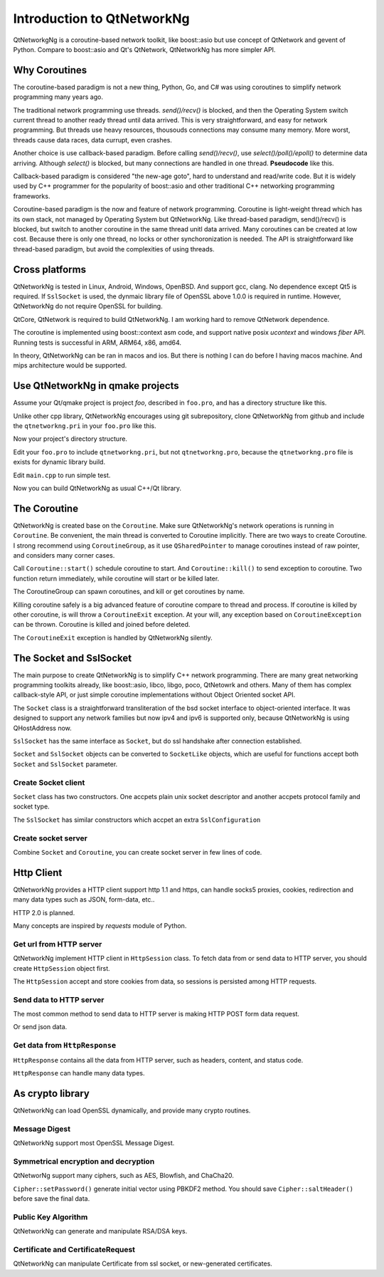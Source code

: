 Introduction to QtNetworkNg
===========================

QtNetworkgNg is a coroutine-based network toolkit, like boost::asio but use concept of QtNetwork and gevent of Python. Compare to boost::asio and Qt's QtNetwork, QtNetworkNg has more simpler API.


Why Coroutines
--------------

The coroutine-based paradigm is not a new thing, Python, Go, and C# was using coroutines to simplify network programming many years ago. 

The traditional network programming use threads. `send()/recv()` is blocked, and then the Operating System switch current thread to another ready thread until data arrived. This is very straightforward, and easy for network programming. But threads use heavy resources, thousouds connections may consume many memory. More worst, threads cause data races, data currupt, even crashes.

Another choice is use callback-based paradigm. Before calling `send()/recv()`, use `select()/poll()/epoll()` to determine data arriving. Although `select()` is blocked, but many connections are handled in one thread. **Pseudocode** like this.

.. code-block:: c++
    :caption: callback-based networking programming

    class HandleRequest {
    public:
        HandleRequest() {
            state = ReadingHeader;
            fd->readyRead->addCallback(this::onReadyRead); // add fd to select() hub, if data arrived, call this::onReadRead;
        }
        void onReadyRead() {
            const QByteArray &buf = fd->read(fd->bytesAvailable());
            data.append(buf);
            if (this->state == ReadingHeader) {
                tryToReadHeader(data);
            } else if (this->state == ReadingBody) {
                tryToReadBody(data);
            }
        }
    };
    
    class SelectHub {
    public:
        typedef void* context;
        typedef std::function<void(int,Context) Callback;
        void addOnRead(int fd, Callback callback, Context context) {
            fds.append(make_tuple(fd, callback, context));
        }
    private:
        void run() {
            while(true) {
                fd, callback, context = select(fds);
                callback(fd, context);
            }
        }
        List<Tuple<int, Callback, Context>> fds;
    };

Callback-based paradigm is considered "the new-age goto", hard to understand and read/write code. But it is widely used by C++ programmer for the popularity of boost::asio and other traditional C++ networking programming frameworks.

Coroutine-based paradigm is the now and feature of network programming. Coroutine is light-weight thread which has its own stack, not managed by Operating System but QtNetworkNg. Like thread-based paradigm, send()/recv() is blocked, but switch to another coroutine in the same thread unitl data arrived. Many coroutines can be created at low cost. Because there is only one thread, no locks or other synchoronization is needed. The API is straightforward like thread-based paradigm, but avoid the complexities of using threads.

Cross platforms
---------------

QtNetworkNg is tested in Linux, Android, Windows, OpenBSD. And support gcc, clang. No dependence except Qt5 is required. If ``SslSocket`` is used, the dynmaic library file of OpenSSL above 1.0.0 is required in runtime. However, QtNetworkNg do not require OpenSSL for building.

QtCore, QtNetwork is required to build QtNetworkNg. I am working hard to remove QtNetwork dependence.

The coroutine is implemented using boost::context asm code, and support native posix `ucontext` and windows `fiber` API. Running tests is successful in ARM, ARM64, x86, amd64.

In theory, QtNetworkNg can be ran in macos and ios. But there is nothing I can do before I having macos machine. And mips architecture would be supported.

Use QtNetworkNg in qmake projects
---------------------------------

Assume your Qt/qmake project is project *foo*, described in ``foo.pro``, and has a directory structure like this.

.. code-block:: text
    :caption: original content of project directory
    
    foo.pro
    main.cpp
    
Unlike other cpp library, QtNetworkNg encourages using git subrepository, clone QtNetworkNg from github and include the ``qtnetworkng.pri`` in your ``foo.pro`` like this.

.. code-block:: bash
    :caption: get qtnetworkng
    
    git clone https://github.com/hgoldfish/qtnetworkng.git

Now your project's directory structure.

.. code-block:: text
    :caption: contents of project directory.
    
    foo.pro
    main.cpp
    qtnetworkng/
        qtnetworkng.pri
        qtnetworkng.pro
        other files...
        
Edit your ``foo.pro`` to include ``qtnetworkng.pri``, but not ``qtnetworkng.pro``, because the ``qtnetworkng.pro`` file is exists for dynamic library build.

.. code-block:: text
    :caption: foo.pro

    QT += core network
    TARGET = foo
    SOURCES += main.cpp
    include(qtnetworkng/qtnetworkng.pri)
    
Edit ``main.cpp`` to run simple test.

.. code-block:: c++
    :caption: get web page.
    
    #include "qtnetworkng/qtnetworkng.h"
    #include <QtCore/QCoreApplication>
    
    using namespace qtng;
    int main(int argc, char **argv)
    {
        QCoreApplication app(argc, argv);
        HttpSession session;
        HttpResponse resp = session.get("http://news.163.com/");
        qDebug() << resp.html();
        return 0;\
    }

Now you can build QtNetworkNg as usual C++/Qt library.

.. code-block:: bash
    :caption: build project
    
    qmake foo.pro
    make
    ./foo

.. Use QtNetworkNg in ordinary cpp projects
.. ----------------------------------------
.. 
.. If you want a traditional cpp library usage, please download QtNetworkNg, build and install it. ::
.. 
..     git clone https://github.com/hgoldfish/qtnetworkng.git
..     cd qtnetworkng
.. 
.. QtNetworkNg support qmake and cmake, which follow the similar build flow. ::
.. 
..     mkdir build
..     cd build
..     qmake ..
..     make -j8
..     make install
..     
.. Replace ``qmake`` with ``cmake`` if you use cmake.
.. 
.. Edit your foo.pro to link to `qtnetworkng`. ::
.. 
..     # foo.pro
..     QT += core gui widgets
..     TARGET += foo
..     SOURCES += main.cpp
..     LIBS += qtnetworkng
    
The Coroutine 
-------------

QtNetworkNg is created base on the ``Coroutine``. Make sure QtNetworkNg's network operations is running in ``Coroutine``. Be convenient, the main thread is converted to Coroutine implicitly. There are two ways to create Coroutine. I strong recommend using ``CoroutineGroup``, as it use ``QSharedPointer`` to manage coroutines instead of raw pointer, and considers many corner cases.

.. code-block:: c++
    :caption: start coroutine
    
    void coroutine_entry()
    {
        Coroutine::sleep(1000); // sleep 1s
        qDebug() << "I am coroutine: " << Coroutine::current().id();
    }
    // I strong recommend using CoroutineGroup.
    CoroutineGroup operations;
    QSharedPointer<Coroutine> coroutine = operations.spawn(coroutine_entry);
    
    // Or manage coroutine yourself.
    QSharedPointer<Coroutine> coroutine = Coroutine::spawn(coroutine_entry);
    
Call ``Coroutine::start()`` schedule coroutine to start. And ``Coroutine::kill()`` to send exception to coroutine. Two function return immediately, while coroutine will start or be killed later.

The CoroutineGroup can spawn coroutines, and kill or get coroutines by name.

.. code-block:: c++
    :caption: manage many coroutines
    
    CoroutineGroup operations;
    operations.spawnWithName("coroutine1", coroutine_entry);
    operations.kill("coroutine1");
    operations.killall();

Killing coroutine safely is a big advanced feature of coroutine compare to thread and process. If coroutine is killed by other coroutine, is will throw a ``CoroutineExit`` exception. At your will, any exception based on ``CoroutineException`` can be thrown. Coroutine is killed and joined before deleted.

.. code-block:: c++
    :caption: how to kill coroutine
    
    coroutine.kill(new MyCoroutineException());

    void coroutine_entry()
    {
        try {
            communicate_with_remote_host();
        } catch (MyCoroutineException const &e) {
            // deal with exception.
        }
    }
    
The ``CoroutineExit`` exception is handled by QtNetworkNg silently.

The Socket and SslSocket
------------------------

The main purpose to create QtNetworkNg is to simplify C++ network programming. There are many great networking programming toolkits already, like boost::asio, libco, libgo, poco, QtNetowrk and others. Many of them has complex callback-style API, or just simple coroutine implementations without Object Oriented socket API. 

The ``Socket`` class is a straightforward transliteration of the bsd socket interface to object-oriented interface. It was designed to support any network families but now ipv4 and ipv6 is supported only, because QtNetworkNg is using QHostAddress now.

``SslSocket`` has the same interface as ``Socket``, but do ssl handshake after connection established.

``Socket`` and ``SslSocket`` objects can be converted to ``SocketLike`` objects, which are useful for functions accept both ``Socket`` and ``SslSocket`` parameter.

Create Socket client
^^^^^^^^^^^^^^^^^^^^

``Socket`` class has two constructors. One accpets plain unix socket descriptor and another accpets protocol family and socket type.

.. code-block:: c++
    :caption: connect to remote host
    
    Socket s(Socket::AnyIPProtocol, Socket::TcpSocket);
    bool ok = s.connect(remoteHost, 80);
    
    Socket s(socketDescriptor); // socketDescriptor is set to nonblocking.
    bool ok = s.connect(remoteHost, 80);
    
The ``SslSocket`` has similar constructors which accpet an extra ``SslConfiguration``
    
.. code-block:: c++
    :caption: connect to remote ssl server.
    
    SslConfiguration config;
    SslSocket s(Socket::AnyIPProtocol, config);
    bool ok = s.connect(remoteHost, 443);
    
    SslSocket s(socketDescriptor, config);
    bool ok = s.connect(remoteHost, 443);
    
Create socket server
^^^^^^^^^^^^^^^^^^^^

Combine ``Socket`` and ``Coroutine``, you can create socket server in few lines of code.

.. code-block:: c++
    :caption: tcp server
    
    Socket s;
    CoroutineGroup operations;
    s.bind(QHostAddress::Any, 8000);
    s.listen(100);
    while(true) {
        QSharedPointer<Socket> request(s.accept());
        if(request.isNull()) {
            break;
        }
        operations.spawn([request] {
            request->sendall("hello!");
            request->close();
        });
    }
    
Http Client
-----------

QtNetworkNg provides a HTTP client support http 1.1 and https, can handle socks5 proxies, cookies, redirection and many data types such as JSON, form-data, etc..

HTTP 2.0 is planned.

Many concepts are inspired by *requests* module of Python.

Get url from HTTP server
^^^^^^^^^^^^^^^^^^^^^^^^

QtNetworkNg implement HTTP client in ``HttpSession`` class. To fetch data from or send data to HTTP server, you should create ``HttpSession`` object first.

.. code-block:: c++
    :caption: get web page
    
    qtng::HttpSession session;
    HttpResponse resp = session.get(url);
    
The ``HttpSession`` accept and store cookies from data, so sessions is persisted among HTTP requests. 

Send data to HTTP server
^^^^^^^^^^^^^^^^^^^^^^^^

The most common method to send data to HTTP server is making HTTP POST form data request.

.. code-block:: c++
    :caption: post query
    
    FormData data;
    data.addQuery("name", "fish");
    HttpResponse resp = session.post(url, data.toByteArray());
    
Or send json data.

.. code-block:: c++
    :caption: post file
    
    QJsonObject obj;
    obj.insert("name", "fish");
    HttpResponse resp = session.post(url, obj);
    
Get data from ``HttpResponse``
^^^^^^^^^^^^^^^^^^^^^^^^^^^^^^^^

``HttpResponse`` contains all the data from HTTP server, such as headers, content, and status code.

.. code-block:: c++
    :caption: get response information

    HttpResponse resp = session.get(url);
    qDebug() << resp.getContentType();  // the content type of response.
    qDebug() << resp.statusCode;  // the status code of response: 200
    qDebug() << resp.statusText;  // the status text of response: OK
    
``HttpResponse`` can handle many data types.

.. code-block:: c++
    :caption: get response content

    qDebug() << resp.text();  // as QString
    qDebug() << resp.json();  // as QJsonDocument
    qDebug() << resp.html();  // as QString
    qDebug() << resp.body;  // as QByteArray


As crypto library
-----------------

QtNetworkNg can load OpenSSL dynamically, and provide many crypto routines.

Message Digest
^^^^^^^^^^^^^^

QtNetworkNg support most OpenSSL Message Digest.

.. code-block:: c++
    :caption: hash message using sha512

    MessageDigest m(MessageDigest::SHA512);
    m.update("data");
    qDebug() << m.hexDigest();
    
Symmetrical encryption and decryption
^^^^^^^^^^^^^^^^^^^^^^^^^^^^^^^^^^^^^

QtNetworNg support many ciphers, such as AES, Blowfish, and ChaCha20.


.. code-block:: c++
    :caption: encrypt message using aes256_ecb
    
    Cipher ciph(Cihper::AES256, Cipher::ECB);
    ciph.setPassword("thepassword");
    ciph.addData("fish");
    qDebug() << ciph.saltHeader() << ciph.finalData();

``Cipher::setPassword()`` generate initial vector using PBKDF2 method. You should save ``Cipher::saltHeader()`` before save the final data.


Public Key Algorithm
^^^^^^^^^^^^^^^^^^^^

QtNetworkNg can generate and manipulate RSA/DSA keys.

.. code-block:: c++
    :caption: generate rsa key

    PrivateKey key = PrivateKey::generate(PrivateKey::Rsa, 2048);
    qDebug() << key.sign("fish is here.", MessageDigest::SHA512);
    qDebug() << key.save();
    PrivateKey clonedKey = PrivateKey::load(key.save());

Certificate and CertificateRequest
^^^^^^^^^^^^^^^^^^^^^^^^^^^^^^^^^^

QtNetworkNg can manipulate Certificate from ssl socket, or new-generated certificates.

.. code-block:: c++
    :caption: get ssl connection certificate.

    Certificate cert = sslSocket.peerCertificate();
    qDebug() << cert.subjectInfo(Certificate::CommonName);
    Certificate clonedCert = Certificate::load(cert.save());
    
